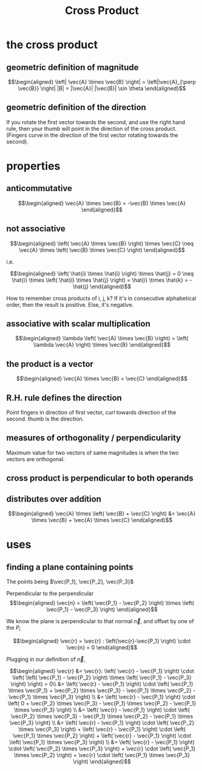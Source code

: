 #+TITLE: Cross Product
* the cross product
** geometric definition of magnitude
   
   \[\begin{aligned}
   \left| \vec{A} \times \vec{B} \right| = \left|\vec{A}_{\perp \vec{B}} \right| |B| = |\vec{A}| |\vec{B}| \sin  \theta 
   \end{aligned}\]
** geometric definition of the direction
   If you rotate the first vector towards the second, and use the right hand rule, then your thumb will point in the direction of the cross product. (Fingers curve in the direction of the first vector rotating towards the second).
* properties
** anticommutative
   
   \[\begin{aligned}
   \vec{A} \times \vec{B} = -\vec{B} \times \vec{A}
   \end{aligned}\]
** not associative 
   
   \[\begin{aligned}
    \left( \vec{A} \times \vec{B} \right) \times \vec{C} \neq  \vec{A} \times \left( \vec{B} \times \vec{C} \right)  
   \end{aligned}\]

   i.e.
   
   \[\begin{aligned}
    \left( \hat{i} \times \hat{i} \right)  \times \hat{j} = 0 \neq  \hat{i} \times \left(  \hat{i} \times \hat{j} \right)  = \hat{i} \times \hat{k} = - \hat{j}
   \end{aligned}\]

   How to remember cross products of i, j, k? If it's in consecutive alphabetical order, then the result is positive. Else, it's negative.
** associative with scalar multiplication
   
   \[\begin{aligned}
   \lambda  \left( \vec{A} \times \vec{B} \right)  = \left( \lambda \vec{A} \right)  \times \vec{B}
   \end{aligned}\]
** the product is a vector 
   \[\begin{aligned}
   \vec{A} \times \vec{B} = \vec{C}
   \end{aligned}\]
** R.H. rule defines the direction
   Point fingers in direction of first vector, curl towards direction of the second. thumb is the direction.
** measures of orthogonality / perpendicularity
   Maximum value for two vectors of same magnitudes is when the two vectors are orthogonal.
** cross product is perpendicular to both operands
** distributes over addition
   
   \[\begin{aligned}
   \vec{A} \times \left( \vec{B} + \vec{C} \right)  &= \vec{A} \times \vec{B} + \vec{A} \times \vec{C}
   \end{aligned}\]
* uses
** finding a plane containing points
   
   The points being $\vec{P_1}, \vec{P_2}, \vec{P_3}$

   Perpendicular to the perpendicular 
   \[\begin{aligned}
   \vec{n} =  \left( \vec{P_1} - \vec{P_2} \right)  \times \left( \vec{P_1} - \vec{P_3} \right)  
   \end{aligned}\]

   We know the plane is perpendicular to that normal $\vec n$, and offset by one of the $P_i$
   
   \[\begin{aligned}
   \vec{r} = \vec{r} : \left(\vec{r}-\vec{P_1} \right) \cdot \vec{n} = 0
   \end{aligned}\]

   Plugging in our definition of $\vec n$,
   
   \[\begin{aligned}
   \vec{r} &= \vec{r}: \left( \vec{r} - \vec{P_1} \right)  \cdot  \left( \left( \vec{P_1} - \vec{P_2} \right)  \times \left( \vec{P_1} - \vec{P_3} \right) \right)  = 0\\
   &= \left( \vec{r} - \vec{P_1} \right)  \cdot \left( \vec{P_1} \times \vec{P_1} + \vec{P_2} \times \vec{P_3} - \vec{P_1} \times \vec{P_2} - \vec{P_1} \times \vec{P_3} \right)  \\
   &= \left( \vec{r} - \vec{P_1} \right)  \cdot \left( 0 + \vec{P_2} \times \vec{P_3} - \vec{P_1} \times \vec{P_2} - \vec{P_1} \times \vec{P_3} \right)  \\
   &= \left( \vec{r} - \vec{P_1} \right)  \cdot \left( \vec{P_2} \times \vec{P_3} - \vec{P_1} \times \vec{P_2} - \vec{P_1} \times \vec{P_3} \right)  \\
   &= \left( \vec{r} - \vec{P_1} \right)  \cdot \left( \vec{P_2} \times \vec{P_3} \right)  + \left( \vec{r} - \vec{P_1} \right)  \cdot  \left( \vec{P_1} \times \vec{P_2} \right)     + \left( \vec{r} - \vec{P_1} \right)  \cdot  \left( \vec{P_1} \times \vec{P_3} \right)  \\
   &= \left( \vec{r} - \vec{P_1} \right)  \cdot \left( \vec{P_2} \times \vec{P_3} \right)  + \vec{r} \cdot \left(  \vec{P_1} \times \vec{P_2} \right)  + \vec{r} \cdot \left( \vec{P_1} \times \vec{P_3} \right)  
   \end{aligned}\]



